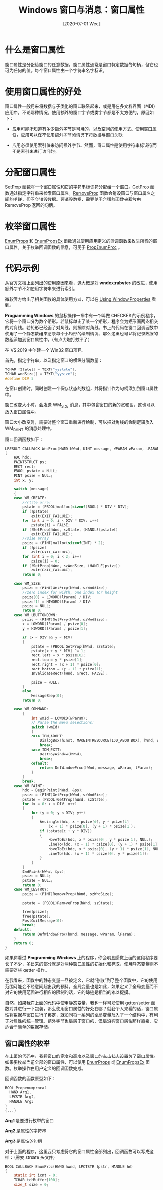 #+TITLE: Windows 窗口与消息：窗口属性
#+DATE: [2020-07-01 Wed]
#+FILETAGS: win32

# [[https://yande.re/pool/show/5524][file:dev/0.jpg]]

* 什么是窗口属性

窗口属性是分配给窗口的任意数据。窗口属性通常是窗口特定数据的句柄，但它也可为任何的值。每个窗口属性由一个字符串名字标识。

* 使用窗口属性的好处

窗口属性一般用来将数据与子类化的窗口联系起来，或是用在多文档界面（MDI）应用中。不论哪种情况，使用额外的窗口字节或类字节都是不太方便的，原因如下：

- 应用可能不知道有多少额外字节是可用的，以及空间的使用方式。使用窗口属性，应用可以在不使用额外字节的情况下将数据与窗口关联

- 应用必须使用索引值来访问额外字节。然而，窗口属性是使用字符串标识符而不是索引来进行访问的。


* 分配窗口属性

[[https://docs.microsoft.com/en-us/windows/win32/api/winuser/nf-winuser-setpropa][SetProp]] 函数将一个窗口属性和它的字符串标识符分配给一个窗口。[[https://docs.microsoft.com/en-us/windows/win32/api/winuser/nf-winuser-getpropa][GetProp]] 函数通过指定字符串来检索窗口属性。[[https://docs.microsoft.com/en-us/windows/win32/api/winuser/nf-winuser-removepropa][RemoveProp]] 函数会销毁窗口与窗口属性之间的关联，但不会销毁数据。要销毁数据，需要使用合适的函数来释放由 RemoveProp 返回的句柄。

* 枚举窗口属性

[[https://docs.microsoft.com/en-us/windows/win32/api/winuser/nf-winuser-enumpropsa][EnumProps]] 和 [[https://docs.microsoft.com/en-us/windows/win32/api/winuser/nf-winuser-enumpropsexa][EnumPropsEx]] 函数通过使用应用定义的回调函数来枚举所有的窗口属性。关于枚举回调函数的信息，可见于 [[https://docs.microsoft.com/en-us/windows/win32/api/winuser/nc-winuser-propenumproca][PropEnumProc]] 。

* 代码示例

从官方文档上面列出的使用原因来看，这大概是对 *wndextrabytes* 的改进，使用额外字节不如使用字符串来进行索引。

微软官方给出了相关函数的具体使用方式，可以在 [[https://docs.microsoft.com/en-us/windows/win32/winmsg/using-window-properties][Using Window Properties]] 看到。

*Programming Windows* 的鼠标操作一章中有一个叫做 CHECKER 的示例程序，它将一个窗口分为数个矩形。若鼠标单击了某一个矩形，程序会为矩形画两条相交的对角线。若矩形已经画了对角线，则擦除对角线。书上的代码在窗口回调函数中使用了一个静态数组来记录每个小矩形的绘制情况。那么这里也可以将记录数据的数组添加到窗口属性中。（有点大炮打蚊子了）

在 VS 2019 中创建一个 Win32 窗口项目。

首先，指定字符串，以及指定窗口的横纵分隔数量：

#+BEGIN_SRC c
TCHAR fState[] = TEXT("yystate");
TCHAR wndSize[] = TEXT("yysize");
#define DIV 5
#+END_SRC

在窗口创建时，同时创建一个保存状态的数组，并将指针作为句柄添加到窗口属性中。

窗口改变大小时，会发送 WM_SIZE 消息，其中包含窗口的新的宽和高，这也可以放入窗口属性中。

窗口大小改变时，需要对整个窗口重新进行绘制，可以把对角线的绘制逻辑放入 WM_PAINT 的消息处理中。

窗口回调函数如下：

#+BEGIN_SRC c
LRESULT CALLBACK WndProc(HWND hWnd, UINT message, WPARAM wParam, LPARAM lParam)
{
    HDC hdc;
    PAINTSTRUCT ps;
    RECT rect;
    PBOOL pstate = NULL;
    PINT psize = NULL;
    int x, y;

    switch (message)
    {
    case WM_CREATE:
        //state array
        pstate = (PBOOL)malloc(sizeof(BOOL) * DIV * DIV);
        if (!pstate)
            exit(EXIT_FAILURE);
        for (int i = 0; i < DIV * DIV; i++)
            pstate[i] = FALSE;
        if (!SetProp(hWnd, szState, (HANDLE)pstate))
            exit(EXIT_FAILURE);
        //size array
        psize = (PINT)malloc(sizeof(INT) * 2);
        if (!psize)
            exit(EXIT_FAILURE);
        for (int i = 0; i < 2; i++)
            psize[i] = 0;
        if (!SetProp(hWnd, szWndSize, (HANDLE)psize))
            exit(EXIT_FAILURE);
        return 0;

    case WM_SIZE:
        psize = (PINT)GetProp(hWnd, szWndSize);
        //zero index for width, one index for height
        psize[0] = LOWORD(lParam) / DIV;
        psize[1] = HIWORD(lParam) / DIV;
        psize = NULL;
        return 0;
    case WM_LBUTTONDOWN:
        psize = (PINT)GetProp(hWnd, szWndSize);
        x = LOWORD(lParam) / psize[0];
        y = HIWORD(lParam) / psize[1];

        if (x < DIV && y < DIV)
        {
            pstate = (PBOOL)GetProp(hWnd, szState);
            pstate[x + y * DIV] ^= 1;
            rect.left = x * psize[0];
            rect.top = y * psize[1];
            rect.right = (x + 1) * psize[0];
            rect.bottom = (y + 1) * psize[1];
            InvalidateRect(hWnd, &rect, FALSE);

            psize = NULL;
        }
        else
            MessageBeep(0);
        return 0;

    case WM_COMMAND:
        {
            int wmId = LOWORD(wParam);
            // Parse the menu selections:
            switch (wmId)
            {
            case IDM_ABOUT:
                DialogBox(hInst, MAKEINTRESOURCE(IDD_ABOUTBOX), hWnd, About);
                break;
            case IDM_EXIT:
                DestroyWindow(hWnd);
                break;
            default:
                return DefWindowProc(hWnd, message, wParam, lParam);
            }
        }
        break;
    case WM_PAINT:
        hdc = BeginPaint(hWnd, &ps);
        psize = (PINT)GetProp(hWnd, szWndSize);
        pstate = (PBOOL)GetProp(hWnd, szState);
        for (x = 0; x < DIV; x++)
        {
            for (y = 0; y < DIV; y++)
            {
                Rectangle(hdc, x * psize[0], y * psize[1],
                    (x + 1) * psize[0], (y + 1) * psize[1]);
                if (pstate[x + y * DIV])
                {
                    MoveToEx(hdc, x * psize[0], y * psize[1], NULL);
                    LineTo(hdc, (x + 1) * psize[0], (y + 1) * psize[1]);
                    MoveToEx(hdc, x * psize[0], (y + 1) * psize[1], NULL);
                    LineTo(hdc, (x + 1) * psize[0], y * psize[1]);
                }
            }
        }
        EndPaint(hWnd, &ps);
        psize = NULL;
        pstate = NULL;
        return 0;
    case WM_DESTROY:
        psize = (PINT)RemoveProp(hWnd, szWndSize);

        pstate = (PBOOL)RemoveProp(hWnd, szState);

        free(psize);
        free(pstate);
        PostQuitMessage(0);
        break;
    default:
        return DefWindowProc(hWnd, message, wParam, lParam);
    }
    return 0;
}
#+END_SRC

如果你看过 *Programming Windows* 上的程序，你会明显感觉上面的这段程序要长了不少，多出来的部分就是对两种窗口属性的初始化和存取，使用静态变量则不需要这些 getter 操作。

在我看来，函数中的静态变量一旦被定义，它就“弥散”到了整个函数中，它的使用范围可能会不经意间超出我的预料。全局变量也是如此，如果定义了全局变量而不对它的使用范围进行相应的限制的话，它的踪迹是相当的难以捉摸。

自然，如果我在上面的代码中使用静态变量，我也一样可以使用 getter/setter 函数对其进行一下包装，那么使用窗口属性的好处在哪？就我个人来看的话，窗口属性将数据与窗口进行了绑定，就如同将一系列的全局变量放入了一个结构中，有利于对属性的统一管理。额外字节也是属于窗口的，但是没有窗口属性那样直接，它适合于简单的数据存储。

** 窗口属性的枚举

在上面的代码中，我将窗口的宽度和高度以及窗口的点击状态设置为了窗口属性。如果要枚举当前全部的窗口属性，可以使用 [[https://docs.microsoft.com/en-us/windows/win32/api/winuser/nf-winuser-enumpropsa][EnumProps]] 或 [[https://docs.microsoft.com/en-us/windows/win32/api/winuser/nf-winuser-enumpropsexa][EnumPropsEx]] 函数。枚举操作由用户定义的回调函数完成。

回调函数的函数原型如下：

#+BEGIN_SRC c
BOOL Propenumproca(
  HWND Arg1,
  LPCSTR Arg2,
  HANDLE Arg3
)
{...}
#+END_SRC

*Arg1* 是要进行枚举的窗口

*Arg2* 是属性的字符串

*Arg3* 是属性的句柄

对于上面的程序，这里我只考虑将它的窗口属性全部列出，回调函数可以写成这样：（需要 strsafe 头文件）

#+BEGIN_SRC c
BOOL CALLBACK EnumProc(HWND hwnd, LPCTSTR lpstr, HANDLE hd)
{
    static int icnt = 0;
    TCHAR tchBuffer[100];
    size_t size = 0;

    HDC hdc;
    HRESULT hRes;

    hdc = GetDC(hwnd);
    hRes = StringCchPrintf(tchBuffer, 100, TEXT("%s"), lpstr);
    hRes = StringCchLength(tchBuffer, 100, &size);
    TextOut(hdc, 10, icnt++ * 20, tchBuffer, size);
    ReleaseDC(hwnd, hdc);

    return TRUE;
}
#+END_SRC

通过右键来触发窗口属性字符串的打印：

#+BEGIN_SRC c
case WM_RBUTTONDOWN:
        EnumProps(hWnd, EnumProc);
        break;
#+END_SRC

运行程序，当按下鼠标右键时，会打印出所有的窗口属性字符串。除了上面我添加的 yystate 和 yysize，还可以看到一个叫做 =ShellPositionerManager:PriortyList= 的属性字符串。

当添加了这个右键事件处理和枚举后，若改变窗口尺寸，会在 =DispatchMessage= 处抛出异常。暂时没有发现问题的原因。

* 参考资料

<<<【1】>>> About Window Properties：https://docs.microsoft.com/en-us/windows/win32/winmsg/about-window-properties

<<<【2】>>> /Programming Windows/ , Charles Petzold

